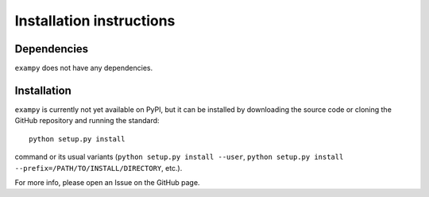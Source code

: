 Installation instructions
=========================

Dependencies
------------

``exampy`` does not have any dependencies.

Installation
------------

``exampy`` is currently not yet available on PyPI, but it can be
installed by downloading the source code or cloning the GitHub
repository and running the standard::

	   python setup.py install

command or its usual variants (``python setup.py install --user``,
``python setup.py install --prefix=/PATH/TO/INSTALL/DIRECTORY``,
etc.).

For more info, please open an Issue on the GitHub page.